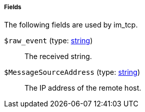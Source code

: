 [[im_tcp_fields]]
===== Fields

The following fields are used by im_tcp.

[[im_tcp_field_raw_event]]
`$raw_event` (type: <<lang_type_string,string>>)::
+
--
The received string.
--

[[im_tcp_field_MessageSourceAddress]]
`$MessageSourceAddress` (type: <<lang_type_string,string>>)::
+
--
The IP address of the remote host.
--

